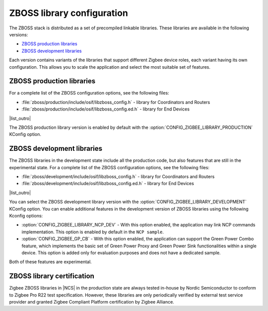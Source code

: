 .. _zboss_configuration:

ZBOSS library configuration
###########################

The ZBOSS stack is distributed as a set of precompiled linkable libraries.
These libraries are available in the following versions:

* `ZBOSS production libraries`_
* `ZBOSS development libraries`_

Each version contains variants of the libraries that support different Zigbee device roles, each variant having its own configuration.
This allows you to scale the application and select the most suitable set of features.

ZBOSS production libraries
**************************

|list_intro|

* :file:`zboss/production/include/osif/libzboss_config.h` - library for Coordinators and Routers
* :file:`zboss/production/include/osif/libzboss_config.ed.h` - library for End Devices

|list_outro|

The ZBOSS production library version is enabled by default with the :option:`CONFIG_ZIGBEE_LIBRARY_PRODUCTION` KConfig option.

ZBOSS development libraries
***************************

The ZBOSS libraries in the development state include all the production code, but also features that are still in the experimental state.
|list_intro|

* :file:`zboss/development/include/osif/libzboss_config.h` - library for Coordinators and Routers
* :file:`zboss/development/include/osif/libzboss_config.ed.h` - library for End Devices

|list_outro|

You can select the ZBOSS development library version with the :option:`CONFIG_ZIGBEE_LIBRARY_DEVELOPMENT` KConfig option.
You can enable additional features in the development version of ZBOSS libraries using the following Kconfig options:

* :option:`CONFIG_ZIGBEE_LIBRARY_NCP_DEV` - With this option enabled, the application may link NCP commands implementation.
  This option is enabled by default in the ``NCP sample``.
* :option:`CONFIG_ZIGBEE_GP_CB` - With this option enabled, the application can support the Green Power Combo feature, which implements the basic set of Green Power Proxy and Green Power Sink functionalities within a single device.
  This option is added only for evaluation purposes and does not have a dedicated sample.

Both of these features are experimental.

ZBOSS library certification
***************************

Zigbee ZBOSS libraries in |NCS| in the production state are always tested in-house by Nordic Semiconductor to conform to Zigbee Pro R22 test specification.
However, these libraries are only periodically verified by external test service provider and granted Zigbee Compliant Platform certification by Zigbee Alliance.

.. |list_intro| replace:: For a complete list of the ZBOSS configuration options, see the following files:
.. |list_outro| replace:: These libraries are used in the Zigbee protocol configuration in |NCS| when defining the Zigbee device role, as described in :ref:`nrf:zigbee_ug_configuration` in the |NCS| documentation.
